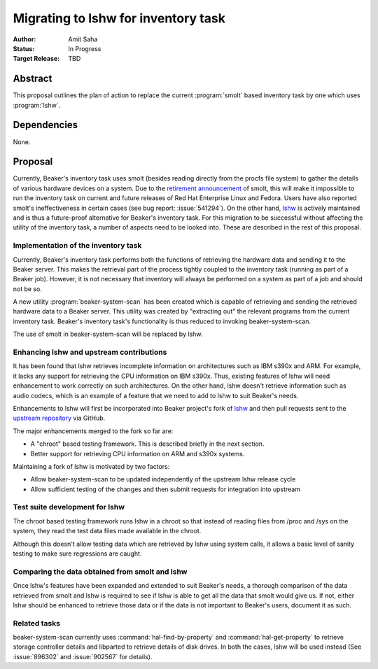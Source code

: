 .. _proposal-lshw-migration:

Migrating to lshw for inventory task
====================================

:Author: Amit Saha
:Status: In Progress
:Target Release: TBD

Abstract
--------

This proposal outlines the plan of action to replace the current
:program:`smolt` based inventory task by one which uses
:program:`lshw`. 


Dependencies
------------

None.


Proposal
--------

Currently, Beaker's inventory task uses smolt (besides reading
directly from the procfs file system) to gather the details of various
hardware devices on a system. Due to the `retirement announcement
<https://fedoraproject.org/wiki/Smolt_retirement>`__  of smolt, this
will make it impossible to run the inventory task on current and
future releases of Red Hat Enterprise Linux and Fedora. Users have
also reported smolt's ineffectiveness in certain cases (see bug
report: :issue:`541294`). On the other hand, `lshw
<http://ezix.org/project/wiki/HardwareLiSter>`__ is actively
maintained and is thus a future-proof alternative for Beaker's
inventory task. For this migration to be successful without affecting
the utility of the inventory task, a number of aspects need to be
looked into. These are described in the rest of this proposal.

Implementation of the inventory task
~~~~~~~~~~~~~~~~~~~~~~~~~~~~~~~~~~~~

Currently, Beaker's inventory task performs both the functions of
retrieving the hardware data and sending it to the Beaker server. This
makes the retrieval part of the process tightly coupled to the inventory
task (running as part of a Beaker job). However, it is not necessary that
inventory will always be performed on a system as part of a job and should not be
so. 

A new utility :program:`beaker-system-scan` has been created
which is capable of retrieving and sending the retrieved hardware data
to a Beaker server. This utility was created by "extracting out" the
relevant programs from the current inventory task. Beaker's inventory
task's functionality is thus reduced to invoking beaker-system-scan.

The use of smolt in beaker-system-scan will be replaced by lshw.

Enhancing lshw and upstream contributions
~~~~~~~~~~~~~~~~~~~~~~~~~~~~~~~~~~~~~~~~~

It has been found that lshw retrieves incomplete
information on architectures such as IBM s390x and ARM. For example,
it lacks any support for retrieving the CPU information on IBM
s390x. Thus, existing features of lshw will need
enhancement to work correctly on such architectures. On the other
hand, lshw doesn't retrieve information such as audio codecs, which is
an example of a feature that we need to add to lshw to suit Beaker's needs.

Enhancements to lshw will first be incorporated into Beaker project's
fork of `lshw <http://git.beaker-project.org/cgit/lshw/>`__ and then
pull requests sent to the `upstream repository
<https://github.com/lyonel/lshw>`__ via GitHub. 

The major enhancements merged to the fork so far are:

- A "chroot" based testing framework. This is described briefly in the
  next section.

- Better support for retrieving CPU information on ARM and s390x systems.

Maintaining a fork of lshw is motivated by two factors:

- Allow beaker-system-scan to be updated independently of the upstream
  lshw release cycle

- Allow sufficient testing of the changes and then submit requests for
  integration into upstream

Test suite development for lshw
~~~~~~~~~~~~~~~~~~~~~~~~~~~~~~~

The chroot based testing framework runs lshw in a chroot so that
instead of reading files from /proc and /sys on the 
system, they read the test data files made available in the chroot.

Although this doesn't allow testing data which are retrieved by
lshw using system calls, it allows a basic level of sanity
testing to make sure regressions are caught.


Comparing the data obtained from smolt and lshw
~~~~~~~~~~~~~~~~~~~~~~~~~~~~~~~~~~~~~~~~~~~~~~~

Once lshw's features have been expanded and extended to suit Beaker's
needs, a thorough comparison of the data retrieved from smolt and lshw
is required to see if lshw is able to get all the data that
smolt would give us. If not, either lshw  should be enhanced to
retrieve those data or if the data is not important to Beaker's users,
document it as such.

Related tasks
~~~~~~~~~~~~~

beaker-system-scan currently uses :command:`hal-find-by-property` and
:command:`hal-get-property` to retrieve storage controller
details and libparted to retrieve details of disk drives. 
In both the cases, lshw will be used instead (See :issue:`896302` and
:issue:`902567` for details).
